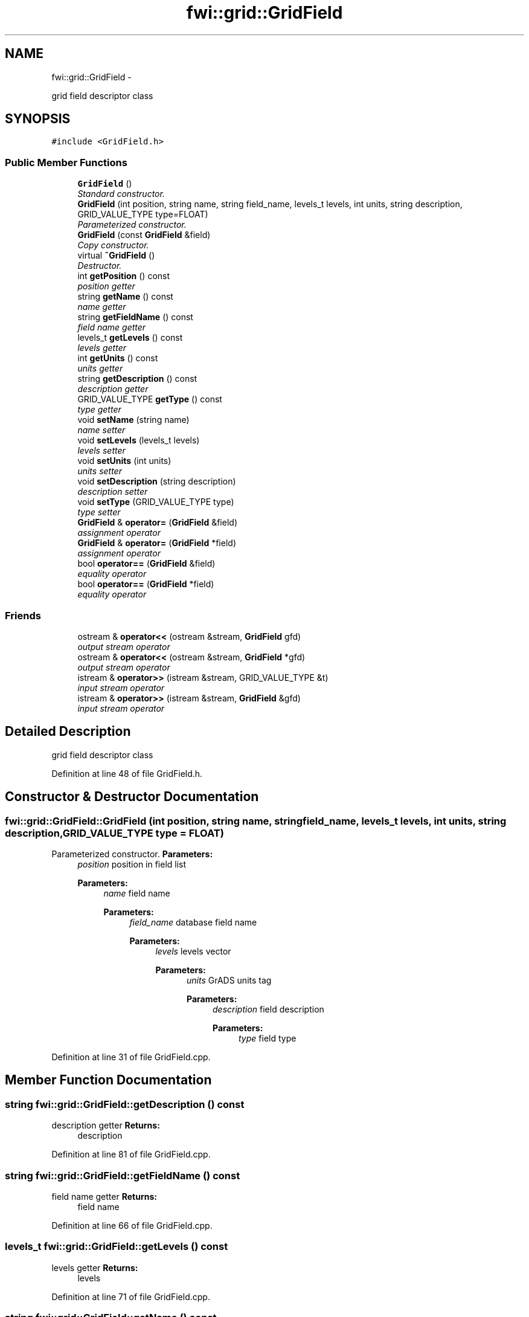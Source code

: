 .TH "fwi::grid::GridField" 3 "15 Dec 2012" "Version 0.1" "fwidbmgr" \" -*- nroff -*-
.ad l
.nh
.SH NAME
fwi::grid::GridField \- 
.PP
grid field descriptor class  

.SH SYNOPSIS
.br
.PP
.PP
\fC#include <GridField.h>\fP
.SS "Public Member Functions"

.in +1c
.ti -1c
.RI "\fBGridField\fP ()"
.br
.RI "\fIStandard constructor. \fP"
.ti -1c
.RI "\fBGridField\fP (int position, string name, string field_name, levels_t levels, int units, string description, GRID_VALUE_TYPE type=FLOAT)"
.br
.RI "\fIParameterized constructor. \fP"
.ti -1c
.RI "\fBGridField\fP (const \fBGridField\fP &field)"
.br
.RI "\fICopy constructor. \fP"
.ti -1c
.RI "virtual \fB~GridField\fP ()"
.br
.RI "\fIDestructor. \fP"
.ti -1c
.RI "int \fBgetPosition\fP () const "
.br
.RI "\fIposition getter \fP"
.ti -1c
.RI "string \fBgetName\fP () const "
.br
.RI "\fIname getter \fP"
.ti -1c
.RI "string \fBgetFieldName\fP () const "
.br
.RI "\fIfield name getter \fP"
.ti -1c
.RI "levels_t \fBgetLevels\fP () const "
.br
.RI "\fIlevels getter \fP"
.ti -1c
.RI "int \fBgetUnits\fP () const "
.br
.RI "\fIunits getter \fP"
.ti -1c
.RI "string \fBgetDescription\fP () const "
.br
.RI "\fIdescription getter \fP"
.ti -1c
.RI "GRID_VALUE_TYPE \fBgetType\fP () const "
.br
.RI "\fItype getter \fP"
.ti -1c
.RI "void \fBsetName\fP (string name)"
.br
.RI "\fIname setter \fP"
.ti -1c
.RI "void \fBsetLevels\fP (levels_t levels)"
.br
.RI "\fIlevels setter \fP"
.ti -1c
.RI "void \fBsetUnits\fP (int units)"
.br
.RI "\fIunits setter \fP"
.ti -1c
.RI "void \fBsetDescription\fP (string description)"
.br
.RI "\fIdescription setter \fP"
.ti -1c
.RI "void \fBsetType\fP (GRID_VALUE_TYPE type)"
.br
.RI "\fItype setter \fP"
.ti -1c
.RI "\fBGridField\fP & \fBoperator=\fP (\fBGridField\fP &field)"
.br
.RI "\fIassignment operator \fP"
.ti -1c
.RI "\fBGridField\fP & \fBoperator=\fP (\fBGridField\fP *field)"
.br
.RI "\fIassignment operator \fP"
.ti -1c
.RI "bool \fBoperator==\fP (\fBGridField\fP &field)"
.br
.RI "\fIequality operator \fP"
.ti -1c
.RI "bool \fBoperator==\fP (\fBGridField\fP *field)"
.br
.RI "\fIequality operator \fP"
.in -1c
.SS "Friends"

.in +1c
.ti -1c
.RI "ostream & \fBoperator<<\fP (ostream &stream, \fBGridField\fP gfd)"
.br
.RI "\fIoutput stream operator \fP"
.ti -1c
.RI "ostream & \fBoperator<<\fP (ostream &stream, \fBGridField\fP *gfd)"
.br
.RI "\fIoutput stream operator \fP"
.ti -1c
.RI "istream & \fBoperator>>\fP (istream &stream, GRID_VALUE_TYPE &t)"
.br
.RI "\fIinput stream operator \fP"
.ti -1c
.RI "istream & \fBoperator>>\fP (istream &stream, \fBGridField\fP &gfd)"
.br
.RI "\fIinput stream operator \fP"
.in -1c
.SH "Detailed Description"
.PP 
grid field descriptor class 
.PP
Definition at line 48 of file GridField.h.
.SH "Constructor & Destructor Documentation"
.PP 
.SS "fwi::grid::GridField::GridField (int position, string name, string field_name, levels_t levels, int units, string description, GRID_VALUE_TYPE type = \fCFLOAT\fP)"
.PP
Parameterized constructor. \fBParameters:\fP
.RS 4
\fIposition\fP position in field list 
.PP
\fBParameters:\fP
.RS 4
\fIname\fP field name 
.PP
\fBParameters:\fP
.RS 4
\fIfield_name\fP database field name 
.PP
\fBParameters:\fP
.RS 4
\fIlevels\fP levels vector 
.PP
\fBParameters:\fP
.RS 4
\fIunits\fP GrADS units tag 
.PP
\fBParameters:\fP
.RS 4
\fIdescription\fP field description 
.PP
\fBParameters:\fP
.RS 4
\fItype\fP field type 
.RE
.PP
.RE
.PP
.RE
.PP
.RE
.PP
.RE
.PP
.RE
.PP
.RE
.PP

.PP
Definition at line 31 of file GridField.cpp.
.SH "Member Function Documentation"
.PP 
.SS "string fwi::grid::GridField::getDescription () const"
.PP
description getter \fBReturns:\fP
.RS 4
description 
.RE
.PP

.PP
Definition at line 81 of file GridField.cpp.
.SS "string fwi::grid::GridField::getFieldName () const"
.PP
field name getter \fBReturns:\fP
.RS 4
field name 
.RE
.PP

.PP
Definition at line 66 of file GridField.cpp.
.SS "levels_t fwi::grid::GridField::getLevels () const"
.PP
levels getter \fBReturns:\fP
.RS 4
levels 
.RE
.PP

.PP
Definition at line 71 of file GridField.cpp.
.SS "string fwi::grid::GridField::getName () const"
.PP
name getter \fBReturns:\fP
.RS 4
field name 
.RE
.PP

.PP
Definition at line 61 of file GridField.cpp.
.SS "int fwi::grid::GridField::getPosition () const"
.PP
position getter \fBReturns:\fP
.RS 4
field position 
.RE
.PP

.PP
Definition at line 56 of file GridField.cpp.
.SS "GRID_VALUE_TYPE fwi::grid::GridField::getType () const"
.PP
type getter \fBReturns:\fP
.RS 4
field type 
.RE
.PP

.PP
Definition at line 86 of file GridField.cpp.
.SS "int fwi::grid::GridField::getUnits () const"
.PP
units getter \fBReturns:\fP
.RS 4
units 
.RE
.PP

.PP
Definition at line 76 of file GridField.cpp.
.SS "\fBGridField\fP & fwi::grid::GridField::operator= (\fBGridField\fP * field)"
.PP
assignment operator \fBParameters:\fP
.RS 4
\fIfield\fP object to be assigned 
.PP
\fBReturns:\fP
.RS 4
\fBthis\fP after assignment 
.RE
.PP
.RE
.PP

.PP
Definition at line 146 of file GridField.cpp.
.SS "\fBGridField\fP & fwi::grid::GridField::operator= (\fBGridField\fP & field)"
.PP
assignment operator \fBParameters:\fP
.RS 4
\fIfield\fP assigned value 
.PP
\fBReturns:\fP
.RS 4
the changed object 
.RE
.PP
.RE
.PP

.PP
Definition at line 130 of file GridField.cpp.
.SS "bool fwi::grid::GridField::operator== (\fBGridField\fP * field)"
.PP
equality operator \fBParameters:\fP
.RS 4
\fIfield\fP object to test for equality 
.PP
\fBReturns:\fP
.RS 4
true on equality else false 
.RE
.PP
.RE
.PP

.PP
Definition at line 170 of file GridField.cpp.
.SS "bool fwi::grid::GridField::operator== (\fBGridField\fP & field)"
.PP
equality operator \fBParameters:\fP
.RS 4
\fIfield\fP object to test for equality 
.PP
\fBReturns:\fP
.RS 4
true on equality else false 
.RE
.PP
.RE
.PP

.PP
Definition at line 164 of file GridField.cpp.
.SS "void fwi::grid::GridField::setName (string name)"
.PP
name setter \fBParameters:\fP
.RS 4
\fIname\fP new field name 
.RE
.PP

.PP
Definition at line 96 of file GridField.cpp.
.SS "void fwi::grid::GridField::setType (GRID_VALUE_TYPE type)"
.PP
type setter \fBParameters:\fP
.RS 4
\fItype\fP new field type 
.RE
.PP

.PP
Definition at line 121 of file GridField.cpp.

.SH "Author"
.PP 
Generated automatically by Doxygen for fwidbmgr from the source code.
